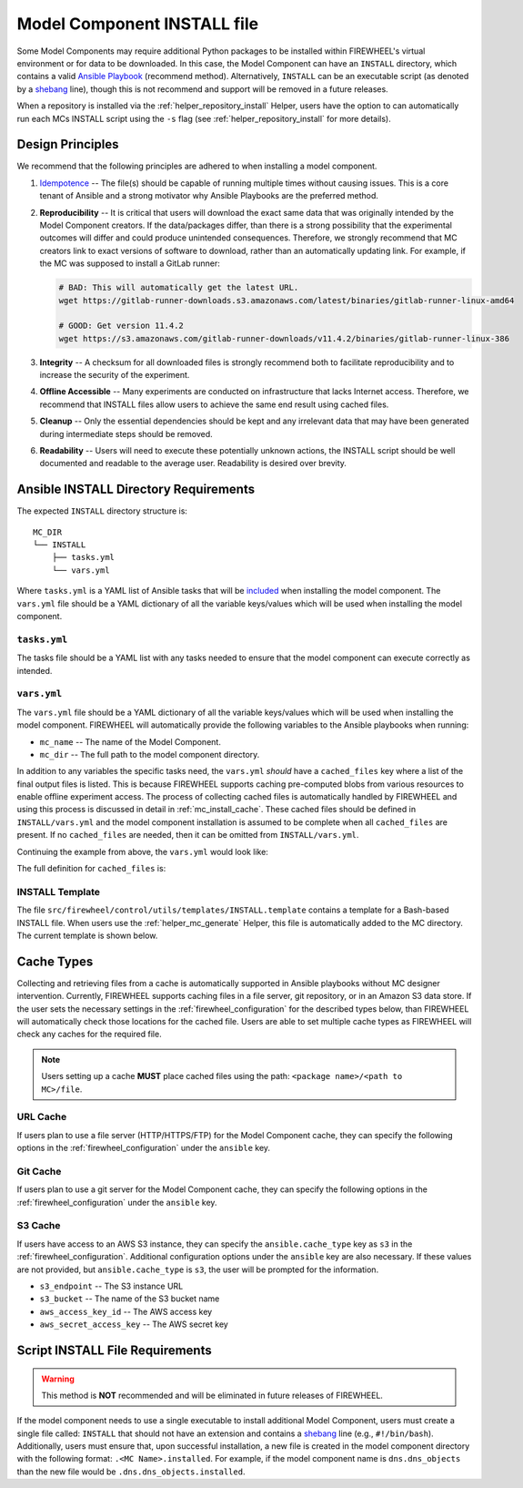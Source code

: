 .. _mc_install:

############################
Model Component INSTALL file
############################

Some Model Components may require additional Python packages to be installed within FIREWHEEL's virtual environment or for data to be downloaded.
In this case, the Model Component can have an ``INSTALL`` directory, which contains a valid `Ansible Playbook <https://docs.ansible.com/ansible/latest/playbook_guide/playbooks_intro.html>`_ (recommend method).
Alternatively, ``INSTALL`` can be an executable script (as denoted by a `shebang <https://en.wikipedia.org/wiki/Shebang_(Unix)>`_ line), though this is not recommend and support will be removed in a future releases.

When a repository is installed via the :ref:`helper_repository_install` Helper, users have the option to can automatically run each MCs INSTALL script using the ``-s`` flag (see :ref:`helper_repository_install` for more details).

*****************
Design Principles
*****************

We recommend that the following principles are adhered to when installing a model component.

1. `Idempotence <https://en.wikipedia.org/wiki/Idempotence>`_ -- The file(s) should be capable of running multiple times without causing issues. This is a core tenant of Ansible and a strong motivator why Ansible Playbooks are the preferred method.
2. **Reproducibility** -- It is critical that users will download the exact same data that was originally intended by the Model Component creators.
   If the data/packages differ, than there is a strong possibility that the experimental outcomes will differ and could produce unintended consequences.
   Therefore, we strongly recommend that MC creators link to exact versions of software to download, rather than an automatically updating link.
   For example, if the MC was supposed to install a GitLab runner:

   .. code-block:: bash

        # BAD: This will automatically get the latest URL.
        wget https://gitlab-runner-downloads.s3.amazonaws.com/latest/binaries/gitlab-runner-linux-amd64

        # GOOD: Get version 11.4.2
        wget https://s3.amazonaws.com/gitlab-runner-downloads/v11.4.2/binaries/gitlab-runner-linux-386

3. **Integrity** -- A checksum for all downloaded files is strongly recommend both to facilitate reproducibility and to increase the security of the experiment.
4. **Offline Accessible** -- Many experiments are conducted on infrastructure that lacks Internet access. Therefore, we recommend that INSTALL files allow users to achieve the same end result using cached files.
5. **Cleanup** -- Only the essential dependencies should be kept and any irrelevant data that may have been generated during intermediate steps should be removed.
6. **Readability** -- Users will need to execute these potentially unknown actions, the INSTALL script should be well documented and readable to the average user. Readability is desired over brevity.


.. _mc_install_ansible:

**************************************
Ansible INSTALL Directory Requirements
**************************************

The expected ``INSTALL`` directory structure is::

  MC_DIR
  └── INSTALL
      ├── tasks.yml
      └── vars.yml

Where ``tasks.yml`` is a YAML list of Ansible tasks that will be `included <https://docs.ansible.com/ansible/latest/collections/ansible/builtin/include_tasks_module.html>`__ when installing the model component.
The ``vars.yml`` file should be a YAML dictionary of all the variable keys/values which will be used when installing the model component.

``tasks.yml``
=============
The tasks file should be a YAML list with any tasks needed to ensure that the model component can execute correctly as intended. 

.. code-block:: yaml
  :caption: This is an example ``tasks.yml`` file that collects, verifies, and compresses needed binaries.

    
   - name: Create directory for htop
     ansible.builtin.file:
       path: "htop-1_0_2_debs"
       state: directory

   - name: Download htop Package
     ansible.builtin.get_url:
       url: "http://archive.ubuntu.com/ubuntu/pool/universe/h/htop/htop_1.0.2-3_amd64.deb"
       dest: "htop-1_0_2_debs/htop_1.0.2-3_amd64.deb"
       checksum: "sha256:0311d8a26689935ca53e8e9252cb2d95a1fdc2f8278f4edb5733f555dad984a9"

   - name: Create tarball of htop directory
     ansible.builtin.archive:
       path: "htop-1_0_2_debs"
       dest: "htop-1_0_2_debs.tar.gz"
       format: gz

   - name: Move tarball to vm_resources/debs/
     ansible.builtin.copy:
       src: "htop-1_0_2_debs.tar.gz"
       dest: "{{ mc_dir }}/vm_resources/debs/htop-1_0_2_debs.tgz"

   - name: Remove htop directory
     ansible.builtin.file:
       path: "htop-1_0_2_debs"
       state: absent


``vars.yml``
============

The ``vars.yml`` file should be a YAML dictionary of all the variable keys/values which will be used when installing the model component.
FIREWHEEL will automatically provide the following variables to the Ansible playbooks when running:

- ``mc_name`` -- The name of the Model Component.
- ``mc_dir`` -- The full path to the model component directory.

In addition to any variables the specific tasks need, the ``vars.yml`` *should* have a ``cached_files`` key where a list of the final output files is listed.
This is because FIREWHEEL supports caching pre-computed blobs from various resources to enable offline experiment access.
The process of collecting cached files is automatically handled by FIREWHEEL and using this process is discussed in detail in :ref:`mc_install_cache`.
These cached files should be defined in ``INSTALL/vars.yml`` and the model component installation is assumed to be complete when all ``cached_files`` are present.
If no ``cached_files`` are needed, then it can be omitted from ``INSTALL/vars.yml``.

Continuing the example from above, the ``vars.yml`` would look like:

.. code-block:: yaml
  :caption: This is an example ``vars.yml`` file that ensures the final MC state.

  cached_files:
    - source: "firewheel_repo_linux/ubuntu/ubuntu/htop-1_0_2_debs.tgz"
      destination: "{{ mc_dir }}/vm_resources/debs/htop-1_0_2_debs.tgz"


The full definition for ``cached_files`` is:

.. confval:: source

    Where the file should be located within the cache. To stand
    For standardization, this should follow the format: ``<package name>/<path to MC>/file``.
    In the case of git, note that the ``<package name>`` is **NOT** the repository name.
    For example, if we git cloned the cache for ``dns.dns_objects`` the structure would look like::

      firewheel_repo_dns -- Cloned repository
      └── firewheel_repo_dns
          └── dns_objects
              └── bind9_xenial_debs.tgz

    :type: string
    :required: true


.. confval:: destination

    Where the file should be placed.
    Should include ``{{ mc_path }}`` if the file needs to be relative to the model component directory. 

    :type: string
    :required: true


.. confval:: checksum_algorithm checksum_algo

    Algorithm to determine checksum of file.
    Must be supported by `ansible.builtin.stat <https://docs.ansible.com/ansible/latest/collections/ansible/builtin/stat_module.html#parameter-checksum_algorithm>`_ (e.g, ``"sha1"``, ``"sha256"``, etc.).

    :type: string
    :required: false


.. confval:: checksum

    The hash of the file.

    :type: string
    :required: false


INSTALL Template
================

The file ``src/firewheel/control/utils/templates/INSTALL.template`` contains a template for a Bash-based INSTALL file.
When users use the :ref:`helper_mc_generate` Helper, this file is automatically added to the MC directory.
The current template is shown below.

.. dropdown:: An Ansible-based INSTALL template

    .. literalinclude:: ../../../src/firewheel/control/utils/templates/INSTALL.template
        :language: yaml
        :caption: This Ansible INSTALL template has escaped the ansible Jinja2 blocks as the :ref:`helper_mc_generate` uses Jinja2 to replace the name of the model component.
        :name: INSTALL


.. _mc_install_cache:

***********
Cache Types
***********

Collecting and retrieving files from a cache is automatically supported in Ansible playbooks without MC designer intervention.
Currently, FIREWHEEL supports caching files in a file server, git repository, or in an Amazon S3 data store.
If the user sets the necessary settings in the :ref:`firewheel_configuration` for the described types below, than FIREWHEEL will automatically check those locations for the cached file.
Users are able to set multiple cache types as FIREWHEEL will check any caches for the required file.

.. note::

  Users setting up a cache **MUST** place cached files using the path: ``<package name>/<path to MC>/file``.


URL Cache
=========
If users plan to use a file server (HTTP/HTTPS/FTP) for the Model Component cache, they can specify the following options in the :ref:`firewheel_configuration` under the ``ansible`` key.

.. confval:: url

    The URL of the server hosting the cached files.

    :type: string
    :required: true

    .. note::

        If you are using an username or password token, you can specify it in the URL.
        For example: ``https://user:password@server.com``


.. confval:: url_cache_path

    The path to base directory of the FIREWHEEL cache. For example in the URL ``http://example.com/files/firewheel/firewheel_repo_linux/ubuntu/ubuntu/htop-1_0_2_debs.tgz``; ``url="http://example.com"``, and ``url_cache_path="files/firewheel"``.

    :type: string
    :required: true


.. confval:: use_proxy

    If ``false``, it will not use a proxy, even if one is defined in an environment variable on the target hosts.

    :type: boolean
    :required: false
    :default: true

.. confval:: validate_certs

    If ``false``, SSL certificates will not be validated.

    :type: boolean
    :required: false
    :default: true

Git Cache
=========
If users plan to use a git server for the Model Component cache, they can specify the following options in the :ref:`firewheel_configuration` under the ``ansible`` key.


.. confval:: git_server

    The full URL of the git server (e.g., ``"https://github.com"``).

    :type: string
    :required: true

    .. note::
    
        If an access token is being used, the user can specify it as part of the URL.
        For example: ``https://<token>@github.com/user/repo.git``


.. confval:: git_repo_path

    The path to the git repository containing the cached files. SCP-style URLs are not supported.
    So when using the ``ssh://`` protocol, please use the following format: ``ssh://username@example.com`` 
    Currently, users are limited to a single git repository per "installation".

    :type: string
    :required: true


.. confval:: git_branch

    What version of the repository to check out. This can be the literal string ``HEAD``, a branch name, or a tag name. This is passed to `ansible.builtin.git <https://docs.ansible.com/ansible/latest/collections/ansible/builtin/git_module.html#parameter-version>`_.

    :type: string
    :required: false
    :default: ``"HEAD"``

S3 Cache
========
If users have access to an AWS S3 instance, they can specify the ``ansible.cache_type`` key as ``s3`` in the :ref:`firewheel_configuration`.
Additional configuration options under the ``ansible`` key are also necessary.
If these values are not provided, but ``ansible.cache_type`` is ``s3``, the user will be prompted for the information.

- ``s3_endpoint`` -- The S3 instance URL
- ``s3_bucket`` -- The name of the S3 bucket name
- ``aws_access_key_id`` -- The AWS access key
- ``aws_secret_access_key`` -- The AWS secret key

********************************
Script INSTALL File Requirements
********************************

.. warning::

  This method is **NOT** recommended and will be eliminated in future releases of FIREWHEEL.

If the model component needs to use a single executable to install additional Model Component, users must create a single file called: ``INSTALL`` that should not have an extension and contains a `shebang <https://en.wikipedia.org/wiki/Shebang_(Unix)>`_ line (e.g., ``#!/bin/bash``).
Additionally, users must ensure that, upon successful installation, a new file is created in the model component directory with the following format: ``.<MC Name>.installed``.
For example, if the model component name is ``dns.dns_objects`` than the new file would be ``.dns.dns_objects.installed``.

.. dropdown:: A Bash-based INSTALL template

    .. code-block:: bash
        :caption: This is an example INSTALL file using bash scripting. By replacing ``{{mc_name}}`` with the model component name, users can modify this example.

        #!/bin/bash

        #######################################################
        # This is a sample install file for {{mc_name}}.
        # This file can be used to perform one-time actions
        # which help prepare the model component for use.
        #
        # Common uses of INSTALL files include downloading
        # VM Resources from the Internet and installing new
        # Python packages into FIREWHEEL's virtual environment.
        #
        # NOTE: When you are creating these files, it is
        # imperative that specific versions of software are
        # used. Without being as specific as possible,
        # experimental results will **NOT** be repeatable.
        # We strongly recommend that any changes to software
        # versions are accompanied by a warning and new model
        # component version.
        #######################################################

        # Create a flag for verifying installation
        SCRIPT_DIR=$( cd -- "$( dirname -- "${BASH_SOURCE[0]}" )" &> /dev/null && pwd )
        INSTALL_FLAG=$SCRIPT_DIR/.{{mc_name}}.installed

        #######################################################
        # Checking if there this script has already been complete.
        #######################################################
        function check_flag() {
            if [[ -f "$INSTALL_FLAG" ]]; then
                echo >&2 "{{mc_name}} is already installed!"
                exit 117;  # Structure needs cleaning
            fi
        }


        #######################################################
        # Install python packages into the virtual environment
        # used by FIREWHEEL. This takes in an array of packages.
        #######################################################
        function install_python_package() {
            pkgs=("$@")
            for i in "${pkgs[@]}";
            do
                python -m pip install "$i"
            done
        }


        #######################################################
        # Download using wget and then checksum the downloaded files.
        #
        # It is important to verify that the downloaded files
        # are the files are the same ones as expected.
        # This function provides an outline of how to checksum files,
        # but will need to be updated with the specific hashes/file names
        # that have been downloaded.
        #
        # This function assumes that the passed in hashes are SHA-256
        #######################################################
        function wget_and_checksum() {
            downloads=("$@")
            # Uses 2D arrays in bash: https://stackoverflow.com/a/44831174
            declare -n d
            for d in "${downloads[@]}";
            do
                wget "${d[0]}"
                echo "${d[1]}  ${d[2]}" | shasum -a 256 --check || return 1
            done
        }


        #######################################################
        # A function to help users clean up a partial installation
        # in the event of an error.
        #######################################################
        function cleanup() {
            echo "Cleaning up {{mc_name}} install"
            # TODO: Cleanup any downloaded files
            # rm -rf file.tar
            rm -rf $INSTALL_FLAG
            exit 1
        }
        trap cleanup ERR

        # Start to run the script

        # Ensure we only complete the script once
        check_flag

        #######################################################
        # Uncomment if there are Pip packages to install
        # `pip_packages` should be space separated strings of
        # the packages to install
        #######################################################
        # pip_packages=("requests" "pandas")
        # install_python_package "${pip_packages[@]}"


        #######################################################
        # Uncomment if there is data/VM resources/images to download.
        # `file1`, `file2`, etc. should be space separated strings of
        # (URL SHASUM-256 FILENAME).
        #
        # We recommend that explicit versions are used for all Images/VMRs to prevent
        # possible differences between instances of a given Model Component.
        # Please be mindful of the software versions as it can have unintended
        # consequences on your Emulytics experiment.
        #
        # We require checksums of the files to assist users in verifying
        # that they have downloaded the same version.
        #######################################################
        # Be sure to use SHA-256 hashes for the checksums (e.g. shasum -a 256 <file>)
        # file1=("url1" "e0287e6339a4e77232a32725bacc7846216a1638faba62618a524a6613823df5" "file1")
        # file2=("url2" "53669e1ee7d8666f24f82cb4eb561352a228b1136a956386cd315c9291e59d59" "file2")
        # files=(file1 file2)
        # wget_and_checksum "${files[@]}"
        # echo "Downloaded and checksummed all files!"


        #######################################################
        # Add any other desired configuration/packaging here
        #######################################################
        echo "The {{mc_name}} INSTALL file currently doesn't do anything!"

        # Set the flag to notify of successful completion
        touch $INSTALL_FLAG

